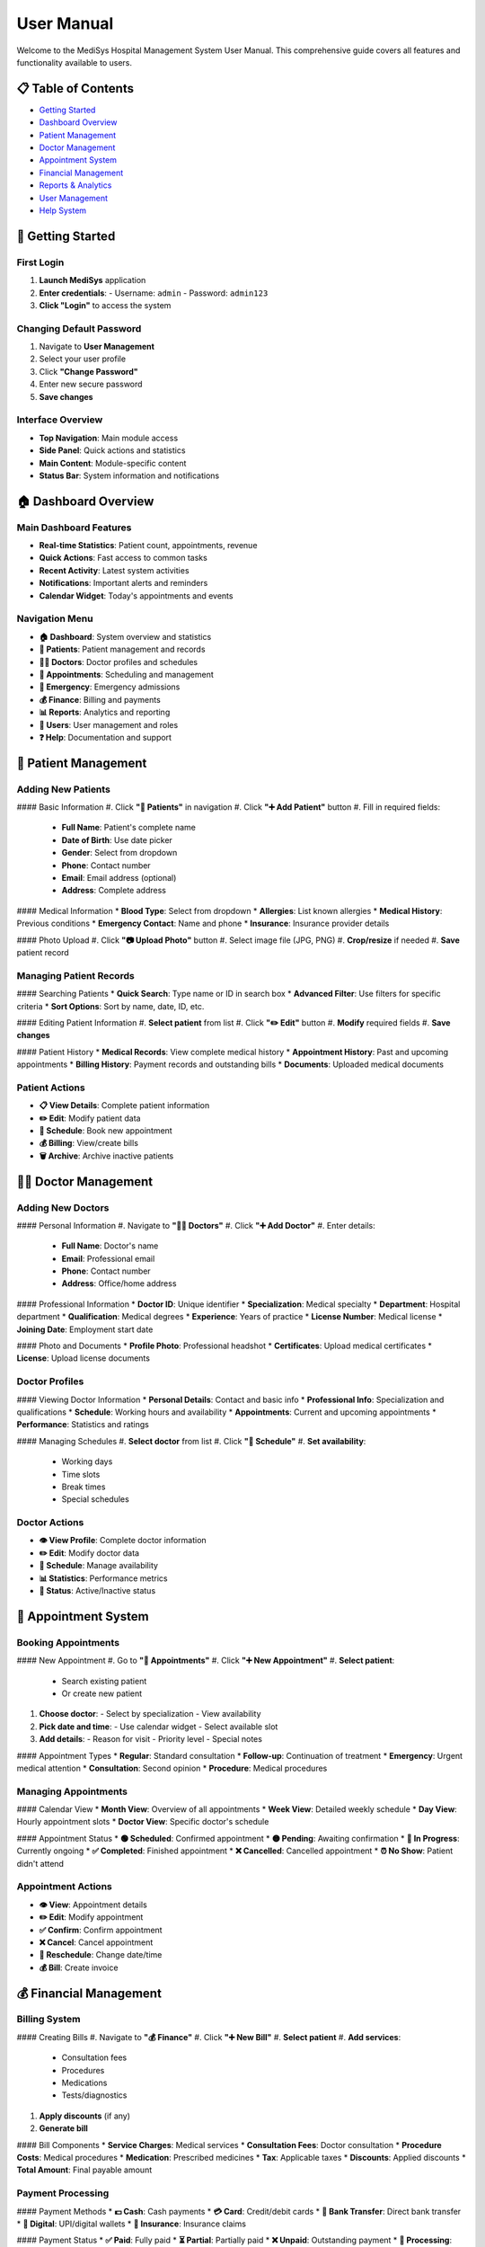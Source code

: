 User Manual
===========

Welcome to the MediSys Hospital Management System User Manual. This comprehensive guide covers all features and functionality available to users.

----------
📋 Table of Contents
----------

* `Getting Started <#getting-started>`_
* `Dashboard Overview <#dashboard-overview>`_
* `Patient Management <#patient-management>`_
* `Doctor Management <#doctor-management>`_
* `Appointment System <#appointment-system>`_
* `Financial Management <#financial-management>`_
* `Reports & Analytics <#reports--analytics>`_
* `User Management <#user-management>`_
* `Help System <#help-system>`_

----------
🚀 Getting Started
----------

~~~~~~~~~~
First Login
~~~~~~~~~~
#. **Launch MediSys** application
#. **Enter credentials**:
   - Username: ``admin``
   - Password: ``admin123``
#. **Click "Login"** to access the system

~~~~~~~~~~
Changing Default Password
~~~~~~~~~~
#. Navigate to **User Management**
#. Select your user profile
#. Click **"Change Password"**
#. Enter new secure password
#. **Save changes**

~~~~~~~~~~
Interface Overview
~~~~~~~~~~
* **Top Navigation**: Main module access
* **Side Panel**: Quick actions and statistics
* **Main Content**: Module-specific content
* **Status Bar**: System information and notifications

----------
🏠 Dashboard Overview
----------

~~~~~~~~~~
Main Dashboard Features
~~~~~~~~~~
* **Real-time Statistics**: Patient count, appointments, revenue
* **Quick Actions**: Fast access to common tasks
* **Recent Activity**: Latest system activities
* **Notifications**: Important alerts and reminders
* **Calendar Widget**: Today's appointments and events

~~~~~~~~~~
Navigation Menu
~~~~~~~~~~
* **🏠 Dashboard**: System overview and statistics
* **👥 Patients**: Patient management and records
* **👨‍⚕️ Doctors**: Doctor profiles and schedules
* **📅 Appointments**: Scheduling and management
* **🚨 Emergency**: Emergency admissions
* **💰 Finance**: Billing and payments
* **📊 Reports**: Analytics and reporting
* **👤 Users**: User management and roles
* **❓ Help**: Documentation and support

----------
👥 Patient Management
----------

~~~~~~~~~~
Adding New Patients
~~~~~~~~~~

#### Basic Information
#. Click **"👥 Patients"** in navigation
#. Click **"➕ Add Patient"** button
#. Fill in required fields:
   - **Full Name**: Patient's complete name
   - **Date of Birth**: Use date picker
   - **Gender**: Select from dropdown
   - **Phone**: Contact number
   - **Email**: Email address (optional)
   - **Address**: Complete address

#### Medical Information
* **Blood Type**: Select from dropdown
* **Allergies**: List known allergies
* **Medical History**: Previous conditions
* **Emergency Contact**: Name and phone
* **Insurance**: Insurance provider details

#### Photo Upload
#. Click **"📷 Upload Photo"** button
#. Select image file (JPG, PNG)
#. **Crop/resize** if needed
#. **Save** patient record

~~~~~~~~~~
Managing Patient Records
~~~~~~~~~~

#### Searching Patients
* **Quick Search**: Type name or ID in search box
* **Advanced Filter**: Use filters for specific criteria
* **Sort Options**: Sort by name, date, ID, etc.

#### Editing Patient Information
#. **Select patient** from list
#. Click **"✏️ Edit"** button
#. **Modify** required fields
#. **Save changes**

#### Patient History
* **Medical Records**: View complete medical history
* **Appointment History**: Past and upcoming appointments
* **Billing History**: Payment records and outstanding bills
* **Documents**: Uploaded medical documents

~~~~~~~~~~
Patient Actions
~~~~~~~~~~
* **📋 View Details**: Complete patient information
* **✏️ Edit**: Modify patient data
* **📅 Schedule**: Book new appointment
* **💰 Billing**: View/create bills
* **🗑️ Archive**: Archive inactive patients

----------
👨‍⚕️ Doctor Management
----------

~~~~~~~~~~
Adding New Doctors
~~~~~~~~~~

#### Personal Information
#. Navigate to **"👨‍⚕️ Doctors"**
#. Click **"➕ Add Doctor"**
#. Enter details:
   - **Full Name**: Doctor's name
   - **Email**: Professional email
   - **Phone**: Contact number
   - **Address**: Office/home address

#### Professional Information
* **Doctor ID**: Unique identifier
* **Specialization**: Medical specialty
* **Department**: Hospital department
* **Qualification**: Medical degrees
* **Experience**: Years of practice
* **License Number**: Medical license
* **Joining Date**: Employment start date

#### Photo and Documents
* **Profile Photo**: Professional headshot
* **Certificates**: Upload medical certificates
* **License**: Upload license documents

~~~~~~~~~~
Doctor Profiles
~~~~~~~~~~

#### Viewing Doctor Information
* **Personal Details**: Contact and basic info
* **Professional Info**: Specialization and qualifications
* **Schedule**: Working hours and availability
* **Appointments**: Current and upcoming appointments
* **Performance**: Statistics and ratings

#### Managing Schedules
#. **Select doctor** from list
#. Click **"📅 Schedule"**
#. **Set availability**:
   - Working days
   - Time slots
   - Break times
   - Special schedules

~~~~~~~~~~
Doctor Actions
~~~~~~~~~~
* **👁️ View Profile**: Complete doctor information
* **✏️ Edit**: Modify doctor data
* **📅 Schedule**: Manage availability
* **📊 Statistics**: Performance metrics
* **🔄 Status**: Active/Inactive status

----------
📅 Appointment System
----------

~~~~~~~~~~
Booking Appointments
~~~~~~~~~~

#### New Appointment
#. Go to **"📅 Appointments"**
#. Click **"➕ New Appointment"**
#. **Select patient**:
   - Search existing patient
   - Or create new patient
#. **Choose doctor**:
   - Select by specialization
   - View availability
#. **Pick date and time**:
   - Use calendar widget
   - Select available slot
#. **Add details**:
   - Reason for visit
   - Priority level
   - Special notes

#### Appointment Types
* **Regular**: Standard consultation
* **Follow-up**: Continuation of treatment
* **Emergency**: Urgent medical attention
* **Consultation**: Second opinion
* **Procedure**: Medical procedures

~~~~~~~~~~
Managing Appointments
~~~~~~~~~~

#### Calendar View
* **Month View**: Overview of all appointments
* **Week View**: Detailed weekly schedule
* **Day View**: Hourly appointment slots
* **Doctor View**: Specific doctor's schedule

#### Appointment Status
* **🟢 Scheduled**: Confirmed appointment
* **🟡 Pending**: Awaiting confirmation
* **🔵 In Progress**: Currently ongoing
* **✅ Completed**: Finished appointment
* **❌ Cancelled**: Cancelled appointment
* **⏰ No Show**: Patient didn't attend

~~~~~~~~~~
Appointment Actions
~~~~~~~~~~
* **👁️ View**: Appointment details
* **✏️ Edit**: Modify appointment
* **✅ Confirm**: Confirm appointment
* **❌ Cancel**: Cancel appointment
* **🔄 Reschedule**: Change date/time
* **💰 Bill**: Create invoice

----------
💰 Financial Management
----------

~~~~~~~~~~
Billing System
~~~~~~~~~~

#### Creating Bills
#. Navigate to **"💰 Finance"**
#. Click **"➕ New Bill"**
#. **Select patient**
#. **Add services**:
   - Consultation fees
   - Procedures
   - Medications
   - Tests/diagnostics
#. **Apply discounts** (if any)
#. **Generate bill**

#### Bill Components
* **Service Charges**: Medical services
* **Consultation Fees**: Doctor consultation
* **Procedure Costs**: Medical procedures
* **Medication**: Prescribed medicines
* **Tax**: Applicable taxes
* **Discounts**: Applied discounts
* **Total Amount**: Final payable amount

~~~~~~~~~~
Payment Processing
~~~~~~~~~~

#### Payment Methods
* **💵 Cash**: Cash payments
* **💳 Card**: Credit/debit cards
* **🏦 Bank Transfer**: Direct bank transfer
* **📱 Digital**: UPI/digital wallets
* **🏥 Insurance**: Insurance claims

#### Payment Status
* **✅ Paid**: Fully paid
* **⏳ Partial**: Partially paid
* **❌ Unpaid**: Outstanding payment
* **🔄 Processing**: Payment in process
* **📋 Insurance**: Insurance pending

~~~~~~~~~~
Financial Reports
~~~~~~~~~~
* **Daily Revenue**: Daily income summary
* **Monthly Reports**: Monthly financial analysis
* **Outstanding Bills**: Unpaid invoices
* **Payment History**: Transaction records
* **Tax Reports**: Tax calculation reports

----------
📊 Reports & Analytics
----------

~~~~~~~~~~
Report Types
~~~~~~~~~~

#### Patient Reports
* **Patient List**: Complete patient database
* **New Registrations**: Recent patient additions
* **Patient Demographics**: Age, gender analysis
* **Medical History**: Condition-wise reports

#### Doctor Reports
* **Doctor List**: All registered doctors
* **Specialization**: Department-wise doctors
* **Performance**: Appointment statistics
* **Availability**: Schedule analysis

#### Appointment Reports
* **Daily Schedule**: Day-wise appointments
* **Monthly Summary**: Monthly statistics
* **Department-wise**: Specialty analysis
* **Status Reports**: Completion rates

#### Financial Reports
* **Revenue Analysis**: Income breakdown
* **Payment Reports**: Payment method analysis
* **Outstanding Bills**: Unpaid invoices
* **Tax Reports**: Tax calculations

~~~~~~~~~~
Generating Reports
~~~~~~~~~~

#### Report Generation Process
#. **Select report type**
#. **Choose date range**
#. **Apply filters**:
   - Department
   - Doctor
   - Patient type
   - Payment status
#. **Generate report**
#. **Export options**:
   - 📄 PDF
   - 📊 CSV
   - 🌐 HTML
   - 📋 Excel

#### Export Features
* **Professional formatting**
* **Logo and branding**
* **Detailed analytics**
* **Charts and graphs**
* **Summary statistics**

----------
👤 User Management
----------

~~~~~~~~~~
User Roles
~~~~~~~~~~

#### System Administrator
* **Full system access**
* **User management**
* **System configuration**
* **Database management**
* **Security settings**

#### Doctor
* **Patient records access**
* **Appointment management**
* **Medical history**
* **Prescription writing**
* **Schedule management**

#### Nurse/Staff
* **Patient registration**
* **Appointment booking**
* **Basic patient info**
* **Schedule viewing**
* **Report generation**

#### Finance
* **Billing management**
* **Payment processing**
* **Financial reports**
* **Insurance handling**
* **Revenue analysis**

~~~~~~~~~~
Managing Users
~~~~~~~~~~

#### Adding Users
#. Go to **"👤 Users"**
#. Click **"➕ Add User"**
#. **Enter details**:
   - Username
   - Password
   - Full name
   - Email
   - Role
#. **Set permissions**
#. **Save user**

#### User Permissions
* **Module Access**: Which modules user can access
* **Data Access**: What data user can view/edit
* **Action Permissions**: What actions user can perform
* **Report Access**: Which reports user can generate

----------
❓ Help System
----------

~~~~~~~~~~
Built-in Help
~~~~~~~~~~

#### Help Topics
* **System Overview**: General system information
* **Module Guides**: Detailed module instructions
* **Troubleshooting**: Common issue solutions
* **FAQ**: Frequently asked questions
* **Contact Support**: Support information

#### Accessing Help
#. Click **"❓ Help"** in navigation
#. **Browse topics** in tree view
#. **Search** for specific topics
#. **Contact support** if needed

~~~~~~~~~~
Support Resources
~~~~~~~~~~
* **User Manual**: This comprehensive guide
* **Video Tutorials**: Step-by-step videos
* **Knowledge Base**: Searchable articles
* **Community Forum**: User discussions
* **Technical Support**: Direct assistance

----------
🔧 Tips & Best Practices
----------

~~~~~~~~~~
Data Entry
~~~~~~~~~~
* **Use consistent formatting** for names and addresses
* **Verify patient information** before saving
* **Upload clear photos** for better identification
* **Keep medical history updated**

~~~~~~~~~~
Appointment Management
~~~~~~~~~~
* **Confirm appointments** 24 hours in advance
* **Allow buffer time** between appointments
* **Update status** promptly
* **Handle no-shows** appropriately

~~~~~~~~~~
Financial Management
~~~~~~~~~~
* **Generate bills promptly** after services
* **Track payments** regularly
* **Follow up** on outstanding bills
* **Maintain accurate records**

~~~~~~~~~~
Security
~~~~~~~~~~
* **Use strong passwords**
* **Log out** when finished
* **Don't share credentials**
* **Report suspicious activity**

---

----------
📞 Support
----------

For additional help or questions:

* **📧 Email**: mazharuddin.mohammed.official@fmail.com
* **📱 Phone**: +91-9347607780
* **🌐 GitHub**: `Issues & Support <https://github.com/Mazharuddin-Mohammed/MediSysJava/issues>`_
* **📍 Location**: Hyderabad, India

---

*User Manual - Last updated: June 2025 | Version 1.0.0*
